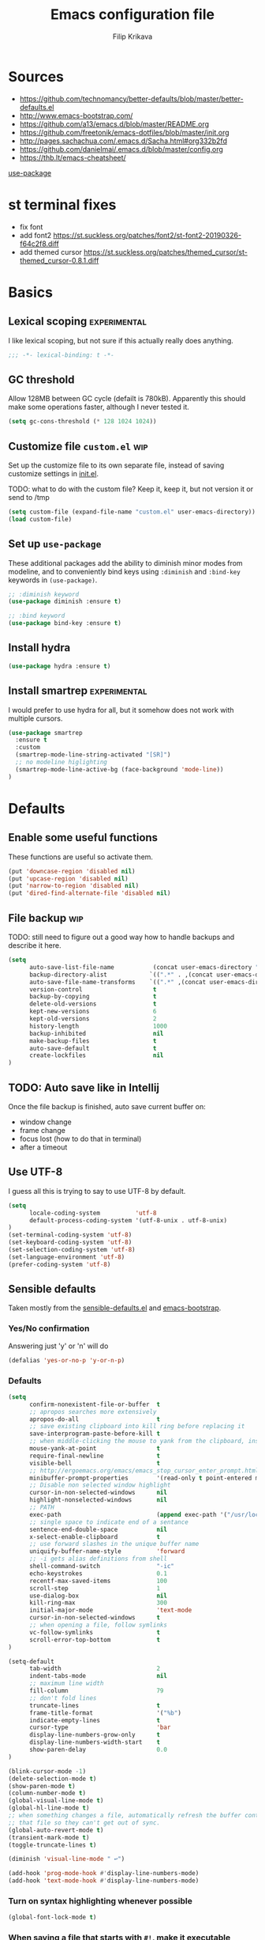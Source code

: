 #+TITLE: Emacs configuration file
#+AUTHOR: Filip Krikava
#+BABEL: :cache yes
#+PROPERTY: header-args :tangle yes
#+STARTUP: overview

* Sources

- https://github.com/technomancy/better-defaults/blob/master/better-defaults.el
- http://www.emacs-bootstrap.com/
- https://github.com/a13/emacs.d/blob/master/README.org
- https://github.com/freetonik/emacs-dotfiles/blob/master/init.org
- http://pages.sachachua.com/.emacs.d/Sacha.html#org332b2fd
- https://github.com/danielmai/.emacs.d/blob/master/config.org
- https://thb.lt/emacs-cheatsheet/

[[https://github.com/jwiegley/use-package][use-package]]

* st terminal fixes
- fix font
- add font2 https://st.suckless.org/patches/font2/st-font2-20190326-f64c2f8.diff
- add themed cursor https://st.suckless.org/patches/themed_cursor/st-themed_cursor-0.8.1.diff

* Basics
** Lexical scoping                                            :experimental:

I like lexical scoping, but not sure if this actually really does anything.

#+BEGIN_SRC emacs-lisp
;;; -*- lexical-binding: t -*-
#+END_SRC

** GC threshold

Allow 128MB between GC cycle (defailt is 780kB). Apparently this should make
some operations faster, although I never tested it.

#+BEGIN_SRC emacs-lisp
(setq gc-cons-threshold (* 128 1024 1024))
#+END_SRC

** Customize file =custom.el=                                          :wip:

Set up the customize file to its own separate file, instead of saving
customize settings in [[file:init.el][init.el]].

TODO: what to do with the custom file? Keep it, keep it, but not version it or send to /tmp

#+BEGIN_SRC emacs-lisp
(setq custom-file (expand-file-name "custom.el" user-emacs-directory))
(load custom-file)
#+END_SRC

** Set up =use-package=

These additional packages add the ability to diminish minor modes from
modeline, and to conveniently bind keys using =:diminish= and =:bind-key=
keywords in =(use-package)=.

#+BEGIN_SRC emacs-lisp
;; :diminish keyword
(use-package diminish :ensure t)

;; :bind keyword
(use-package bind-key :ensure t)
#+END_SRC
** Install hydra

#+BEGIN_SRC emacs-lisp
(use-package hydra :ensure t)
#+END_SRC

** Install smartrep                                           :experimental:

I would prefer to use hydra for all, but it somehow does not work with multiple
cursors.

#+BEGIN_SRC emacs-lisp
(use-package smartrep 
  :ensure t
  :custom
  (smartrep-mode-line-string-activated "[SR]")
  ;; no modeline higlighting
  (smartrep-mode-line-active-bg (face-background 'mode-line))
)
#+END_SRC

* Defaults
** Enable some useful functions

These functions are useful so activate them.

#+BEGIN_SRC emacs-lisp
(put 'downcase-region 'disabled nil)
(put 'upcase-region 'disabled nil)
(put 'narrow-to-region 'disabled nil)
(put 'dired-find-alternate-file 'disabled nil)
#+END_SRC

** File backup                                                         :wip:

TODO: still need to figure out a good way how to handle backups and describe it
here.

#+BEGIN_SRC emacs-lisp
(setq       
      auto-save-list-file-name           (concat user-emacs-directory "/autosave")
      backup-directory-alist            `((".*" . ,(concat user-emacs-directory "/backups/")))
      auto-save-file-name-transforms    `((".*" ,(concat user-emacs-directory "/auto-save-list/") t))
      version-control                    t
      backup-by-copying                  t
      delete-old-versions                t
      kept-new-versions                  6
      kept-old-versions                  2
      history-length                     1000
      backup-inhibited                   nil
      make-backup-files                  t
      auto-save-default                  t
      create-lockfiles                   nil
)
#+END_SRC
** TODO: Auto save like in Intellij

Once the file backup is finished, auto save current buffer on:
- window change
- frame change
- focus lost (how to do that in terminal)
- after a timeout

** Use UTF-8

I guess all this is trying to say to use UTF-8 by default.

#+BEGIN_SRC emacs-lisp
(setq 
      locale-coding-system          'utf-8
      default-process-coding-system '(utf-8-unix . utf-8-unix)
)
(set-terminal-coding-system 'utf-8)
(set-keyboard-coding-system 'utf-8)
(set-selection-coding-system 'utf-8)
(set-language-environment 'utf-8)
(prefer-coding-system 'utf-8)
#+END_SRC

** Sensible defaults

Taken mostly from the [[https://github.com/hrs/sensible-defaults.el/blob/master/sensible-defaults.el][sensible-defaults.el]] and [[http://www.emacs-bootstrap.com/][emacs-bootstrap]]. 

*** Yes/No confirmation

Answering just 'y' or 'n' will do

#+BEGIN_SRC emacs-lisp
(defalias 'yes-or-no-p 'y-or-n-p)
#+END_SRC

*** Defaults

#+BEGIN_SRC emacs-lisp
(setq 
      confirm-nonexistent-file-or-buffer  t
      ;; apropos searches more extensively
      apropos-do-all                      t
      ;; save existing clipboard into kill ring before replacing it
      save-interprogram-paste-before-kill t
      ;; when middle-clicking the mouse to yank from the clipboard, insert the text where point is, not where the mouse cursor is
      mouse-yank-at-point                 t
      require-final-newline               t
      visible-bell                        t
      ;; http://ergoemacs.org/emacs/emacs_stop_cursor_enter_prompt.html
      minibuffer-prompt-properties        '(read-only t point-entered minibuffer-avoid-prompt face minibuffer-prompt)
      ;; Disable non selected window highlight
      cursor-in-non-selected-windows      nil
      highlight-nonselected-windows       nil
      ;; PATH
      exec-path                           (append exec-path '("/usr/local/bin/"))
      ;; single space to indicate end of a sentance
      sentence-end-double-space           nil
      x-select-enable-clipboard           t
      ;; use forward slashes in the unique buffer name
      uniquify-buffer-name-style          'forward
      ;; -i gets alias definitions from shell
      shell-command-switch                "-ic"
      echo-keystrokes                     0.1 
      recentf-max-saved-items             100 
      scroll-step                         1
      use-dialog-box                      nil
      kill-ring-max                       300
      initial-major-mode                  'text-mode
      cursor-in-non-selected-windows      t
      ;; when opening a file, follow symlinks
      vc-follow-symlinks                  t
      scroll-error-top-bottom             t
)

(setq-default 
      tab-width                           2
      indent-tabs-mode                    nil              
      ;; maximum line width
      fill-column                         79
      ;; don't fold lines
      truncate-lines                      t                  
      frame-title-format                  '("%b")
      indicate-empty-lines                t
      cursor-type                         'bar
      display-line-numbers-grow-only      t
      display-line-numbers-width-start    t
      show-paren-delay                    0.0
)

(blink-cursor-mode -1)
(delete-selection-mode t)
(show-paren-mode t)
(column-number-mode t)
(global-visual-line-mode t)
(global-hl-line-mode t)
;; when something changes a file, automatically refresh the buffer containing
;; that file so they can't get out of sync.
(global-auto-revert-mode t)
(transient-mark-mode t)
(toggle-truncate-lines t)

(diminish 'visual-line-mode " ↩")

(add-hook 'prog-mode-hook #'display-line-numbers-mode)
(add-hook 'text-mode-hook #'display-line-numbers-mode)
#+END_SRC

*** Turn on syntax highlighting whenever possible

#+begin_src emacs-lisp
(global-font-lock-mode t)
#+end_src

*** When saving a file that starts with =#!=, make it executable

#+BEGIN_SRC emacs-lisp
(add-hook 'after-save-hook
          'executable-make-buffer-file-executable-if-script-p)
#+END_SRC

*** TODO: Commenting / un-commenting

#+begin_src 
(defun sensible-defaults/comment-or-uncomment-region-or-line ()
  "Comments or uncomments the region or the current line if
there's no active region."
  (interactive)
  (let (beg end)
    (if (region-active-p)
        (setq beg (region-beginning) end (region-end))
      (setq beg (line-beginning-position) end (line-end-position)))
(comment-or-uncomment-region beg end)))

(global-set-key (kbd "M-;")
'sensible-defaults/comment-or-uncomment-region-or-line)
#+end_src

* Editing

#+BEGIN_SRC emacs-lisp
(autoload 'zap-up-to-char "misc"
"Kill up to, but not including ARGth occurrence of CHAR." t)
#+END_SRC

** Fill/unfill paragraph

#+BEGIN_SRC emacs-lisp
(use-package unfill
  :defer t
  :commands (unfill-region unfill-paragraph unfill-toggle)
  :bind
  ([remap fill-paragraph] . unfill-toggle))
#+END_SRC

** Multiple cursors

#+BEGIN_SRC emacs-lisp
(use-package multiple-cursors
  :ensure t
  :config
  (smartrep-define-key global-map "C-c m"
    '(("n" . 'mc/mark-next-like-this)
      ("u" . 'mc/unmark-next-like-this)
      ("s" . 'mc/skip-to-next-like-this)
      ("N" . 'mc/mark-previous-like-this)
      ("U" . 'mc/unmark-previous-like-this)
      ("S" . 'mc/skip-to-previous-like-this)
      ("m" . 'mc/mark-more-like-this-extended)
      ("a" . 'mc/mark-all-like-this)
      ("d" . 'mc/mark-all-like-this-dwim)
      ("r" . 'mc/reverse-regions))))
#+END_SRC

** Move lines up / down

#+BEGIN_SRC emacs-lisp
(use-package move-text
  :ensure t
  :defer t
  :bind
  ("M-<down>" . move-text-down)
  ("M-<up>" . move-text-up))
#+END_SRC

** Visual regexp

#+BEGIN_SRC emacs-lisp
(use-package visual-regexp
  :ensure t
  :defer t
  :bind
  ("C-c r" . vr/replace)
  ("C-c q" . vr/query-replace)
  :config
  (define-key global-map (kbd "C-c m") 'vr/mc-mark))
#+END_SRC

** TODO join lines
** TODO open line above / bellow
** TODO comment lines
** TODO gentle movement
** TODO Spell checking
** Expand region

#+BEGIN_SRC emacs-lisp
(use-package expand-region
  :ensure t
  :bind
  (("C-c =" . er/expand-region)
   :map mode-specific-map
   :prefix-map region-prefix-map
   :prefix "r"
   ("(" . er/mark-inside-pairs)
   (")" . er/mark-outside-pairs)
   ("'" . er/mark-inside-quotes)
   ([34] . er/mark-outside-quotes) ; it's just a quotation mark
   ("o" . er/mark-org-parent)
   ("u" . er/mark-url)
   ("b" . er/mark-org-code-block)
   ("." . er/mark-method-call)
   (">" . er/mark-next-accessor)
   ("w" . er/mark-word)
   ("d" . er/mark-defun)
   ("e" . er/mark-email)
   ("," . er/mark-symbol)
   ("<" . er/mark-symbol-with-prefix)
   (";" . er/mark-comment)
   ("s" . er/mark-sentence)
   ("S" . er/mark-text-sentence)
   ("p" . er/mark-paragraph)
   ("P" . er/mark-text-paragraph)))
#+END_SRC
** Snippets
#+BEGIN_SRC emacs-lisp
(use-package yasnippet
  :ensure t
  :init
  (yas-global-mode 1))
#+end_src
** Auto completion

#+BEGIN_SRC emacs-lisp
(use-package company 
  :ensure t
  :config
  (add-hook 'after-init-hook 'global-company-mode))
#+END_SRC

* Movement and navigation
** Windows
*** Save window layout stack using the =winner-mode=

This will allow to go back/fort between window layouts.

#+BEGIN_SRC emacs-lisp
(use-package winner 
  :ensure t
  :config
  (winner-mode 1))
#+END_SRC

*** Jump between windows

#+BEGIN_SRC emacs-lisp
(use-package ace-window
  :ensure t
  :defer t
  :bind
  ("C-'" . ace-window)
  ("C-\"" . hydra-window/body))
#+END_SRC

#+BEGIN_SRC emacs-lisp
(defhydra hydra-window (:hint nil)
   "
   Move^^   Split^^           Switch^^      Resize^^            Misc^^
  -----------------------------------------------------------------------
   [_←_]    [_-_] vertical    _b_uffer      [_S-<left>_]        _u_ndo/_r_edo
   [_↓_]    [_|_] horizontal  _f_ind files  [_S-<down>_]        _a_ce-window
   [_↑_]                    _s_wap        [_S-<up>_]          _d_elete
   [_→_]                                [_S-<right>_]       ace-_D_elete
                                      _M_aximize/_B_alance"
   ("<left>" windmove-left)
   ("<down>" windmove-down)
   ("<up>" windmove-up)
   ("<right>" windmove-right)
   ("S-<left>" shrink-window-horizontally)
   ("S-<down>" enlarge-window)
   ("S-<up>" shrink-window)
   ("S-<right>" enlarge-window-horizontally)
   ("b" helm-mini)
   ("f" helm-find-files)
   ("a" (lambda ()
          (interactive)
          (ace-window)
          (add-hook 'ace-window-end-once-hook
                    'hydra-window/body)))
   ("|" (lambda ()
          (interactive)
          (split-window-right)
          (windmove-right)))
   ("-" (lambda ()
          (interactive)
          (split-window-below)
          (windmove-down)))
   ("s" (lambda ()
          (interactive)
          (ace-window 4)
          (add-hook 'ace-window-end-once-hook
                    'hydra-window/body)))
   ("d" kill-buffer-and-window)
   ("D" ace-delete-window)
   ("M" ace-maximize-window)
   ("B" balance-windows-area)
   ("u" (progn
          (winner-undo)
          (setq this-command 'winner-undo)))
   ("r" winner-redo)
   ("q" nil))

(global-set-key (kbd "M-S-o") 'hydra-window/body)
#+END_SRC

** Go to chars, words, lines

This allows to quickly jump around in the buffer. The way it is setup is by
remapping the =M-g= to a hydra that calls various [[https://github.com/abo-abo/avy][avy]] functions.

#+BEGIN_SRC emacs-lisp
(use-package avy
  :ensure t
  :bind
  ("M-g" . hydra-avy/body)
  :config
  (avy-setup-default)
  (set-face-attribute 'avy-lead-face-0 nil :foreground "black")
  (defhydra hydra-avy (:exit t :hint nil)
   "
   Line^^   Region^^   Goto
  ----------------------------------------------------------
   _y_ank   _Y_ank     timed _c_har  _C_har
   _m_ove   _M_ove     _w_ord        any _W_ord
   _k_ill   _K_ill     _l_ine        end of _L_ine  [_g_] line number"
    ("g" goto-line)
    ("c" avy-goto-char-timer)
    ("C" avy-goto-char)
    ("w" avy-goto-word-1)
    ("W" avy-goto-word-0)
    ("l" avy-goto-line)
    ("L" avy-goto-end-of-line)
    ("m" avy-move-line)
    ("M" avy-move-region)
    ("k" avy-kill-whole-line)
    ("K" avy-kill-region)
    ("y" avy-copy-line)
    ("Y" avy-copy-region)
    ("q" )))
#+END_SRC

** TODO: bookmarks

#+BEGIN_SRC 
(setq
 ;; persistent bookmarks
 bookmark-save-flag                      t
 bookmark-default-file              (concat temp-dir "/bookmarks"))
#+END_SRC
** =C-a= / =home= and =C-e= / =end= keys move to the beginning/end of the line smartly

#+BEGIN_SRC emacs-lisp
(use-package mwim
  :ensure t
  :defer t
  :bind
  ("C-a" . mwim-beginning)
  ("C-e" . mwim-end)
  ("<home>" . mwim-beginning)
  ("<end>" . mwim-end))
#+END_SRC
** Helm

*** Basics

#+BEGIN_SRC emacs-lisp
(use-package helm
  :ensure t
  :custom
  (helm-M-x-fuzzy-match t)
  (helm-buffers-fuzzy-matching t)
  (helm-recentf-fuzzy-match t)
  (helm-split-window-in-side-p t)
  (helm-split-window-default-side 'below)
  (helm-idle-delay 0.0)
  (helm-input-idle-delay 0.01)
  (helm-quick-update t)
  (helm-ff-skip-boring-files t)
  :config
  (helm-mode 1)
  :bind 
  ("M-x" . helm-M-x)
  ("C-x C-f" . helm-find-files)
  ("C-x b" . helm-mini)
  ("C-x p l" . helm-projectile)
  ("C-x c o" . helm-occur)
  ("C-x c /" . helm-projectile-ag)
  ("C-x c k" . helm-show-kill-ring))
#+END_SRC 

*** =helm-ag=

#+BEGIN_SRC emacs-lisp
(use-package helm-ag
  :ensure t
  :custom
  (helm-ag-base-command "rg --no-heading"))
#+END_SRC

*** =helm-ls-git=

#+BEGIN_SRC emacs-lisp
(use-package helm-ls-git
  :ensure t
  :defer t
  :bind
  ("C-x p f" . helm-browse-project))
#+END_SRC

*** Other

TODO: helm-dictionary
TODO: helm-addressbook / helm-mu
TODO: helm-descbinds
TODO: helm-c-yasnippet
TODO: imenu-anywhere
TODO: helm-bibtex
TODO: helm-dash
TODO: helm-xref
TODO: helm-flycheck
TODO: swiper-helm
TODO: helm-swoop
TODO: helm-projectile

#+BEGIN_SRC emacs-lisp
(use-package flyspell-correct-helm
  :bind ("C-M-;" . flyspell-correct-wrapper)
  :init
  (setq flyspell-correct-interface #'flyspell-correct-helm))
#+END_SRC

* Packages
** iqa - quick access to config file

#+BEGIN_SRC emacs-lisp
(use-package iqa
  :ensure t
  :custom
  (iqa-user-init-file (concat user-emacs-directory "config.org"))
  :config
  (iqa-setup-default))
#+END_SRC

** ibuffers

#+BEGIN_SRC emacs-lisp
(use-package ibuffer
  :bind
  ([remap list-buffers] . ibuffer))
#+END_SRC

**** TODO hydra

** which-key

#+BEGIN_SRC emacs-lisp
(use-package which-key
  :diminish which-key-mode
  :custom
  (which-key-idle-delay 0.7)
  :config
  (which-key-mode))
#+END_SRC

** dired

Auto refresh dired
#+BEGIN_SRC emacs-lisp
(add-hook 'dired-mode-hook 'auto-revert-mode)
(setq 
      global-auto-revert-non-file-buffers t
      auto-revert-verbose                 nil
      ;; file sizes in human-readable units (KB, MB, etc)
      dired-listing-switches              "-alh"
)
#+END_SRC

**** TODO hydra

** version control

Sort buffers in ibuffer based on git
#+BEGIN_SRC emacs-lisp
(use-package ibuffer-vc
  :ensure t)
#+END_SRC

Magit stuff
#+BEGIN_SRC emacs-lisp
(use-package magit
  :defer t
  :ensure t
  :custom
  (magit-display-buffer-function 'magit-display-buffer-fullframe-status-v1 "Enable fullscreen")
  :bind
  ("C-x g s" . magit-status)
  ("C-x g x" . magit-checkout)
  ("C-x g c" . magit-commit)
  ("C-x g p" . magit-push)
  ("C-x g u" . magit-pull)
  ("C-x g e" . magit-ediff-resolve)
  ("C-x g r" . magit-rebase-interactive))

(use-package magit-popup
  :ensure t)
#+END_SRC

Highlight chnages in files

#+BEGIN_SRC emacs-lisp
(use-package diff-hl
  :ensure t
  :hook
  ((magit-post-refresh . diff-hl-magit-post-refresh)
   (prog-mode . diff-hl-mode)
   (prog-mode . diff-hl-margin-mode)
   (org-mode . diff-hl-mode)
   (org-mode . diff-hl-margin-mode)
   (dired-mode . diff-hl-dired-mode)))
#+END_SRC
** diff

#+BEGIN_SRC emacs-lisp
(use-package ediff
  :config
  (setq ediff-window-setup-function 'ediff-setup-windows-plain)
  (setq-default ediff-highlight-all-diffs 'nil)
  (setq ediff-diff-options "-w"))  
#+END_SRC

* Org 
** Default setup

#+BEGIN_SRC emacs-lisp
(use-package org
  :defer t
  ;; to be sure we have the latest Org version
  :ensure org-plus-contrib
  :hook
  (org-mode . flyspell-mode)
  :custom
  (org-src-tab-acts-natively t)
  (org-src-preserve-indentation t)
  (org-log-done t)
  (org-startup-with-inline-images t)
  (org-latex-prefer-user-labels t)
  (org-image-actual-width nil)
  (org-id-link-to-org-use-id 'create-if-interactive)
  (org-agenda-files '("~/Notes/Journal"))
  (org-directory "~/Notes")
  (org-default-notes-file "~/Notes/Journal/Notes.org")
  (org-startup-indented 1)
  (org-blank-before-new-entry '(((heading .  t) (plain-list-item . t))))
  (org-log-reschedule 'time)
  (org-log-into-drawer t)
  (org-refile-targets (quote ((nil :maxlevel . 9) (org-agenda-files :maxlevel . 9))))
  (org-src-fontify-natively t)
  (org-todo-keywords '((sequence "TODO(t)" "WAIT(w@/!)" "|" "DONE(d!)" "CANCELED(c@)")))
  (org-capture-templates
     '(("t" "Todo"         entry (file+headline "~/Notes/Journal/TODO.org" "INBOX")  "* TODO %?\ncaptured on: %U\nfrom: %a\n%i")
       ("n" "Note"         entry (file+headline "~/Notes/Journal/Notes.org" "Notes") "* %?\ncaptured on: %U\nfrom: %a\n%i")
       ("j" "Journal"      entry (file+datetree "~/Notes/Journal/Journal.org")    "* %?\n%i")
       ("J" "Work Journal" entry (file+datetree "~/Notes/Journal/Work.org")  "* %?\n%i")))
  :bind
  ("C-c c" . org-capture))
#+END_SRC

** Better appearance

#+BEGIN_SRC emacs-lisp
(use-package org-bullets
  :ensure t
  :custom
  (org-bullets-bullet-list '("•"))
  (org-ellipsis "↴")
  :hook
  (org-mode . org-bullets-mode))
#+END_SRC

** Yasnippet support 

From [[https://orgmode.org/worg/org-faq.html#YASnippet][org-manual]]:
#+begin_quote
The way Org-mode binds the TAB key (binding to [tab] instead of \t) overrules yasnippets' access to this key.
#+end_quote

The following is the _official_ way to fix it:

#+BEGIN_SRC emacs-lisp
(defun yas/org-very-safe-expand ()
  (let ((yas/fallback-behavior 'return-nil)) (yas/expand)))

(add-hook 'org-mode-hook
          (lambda ()
            (make-variable-buffer-local 'yas/trigger-key)
            (setq yas/trigger-key [tab])
            (add-to-list 'org-tab-first-hook 'yas/org-very-safe-expand)
            (define-key yas/keymap [tab] 'yas/next-field)))
#+END_SRC

* Appearance
** Theme

TODO: better contrast between hl-line and region
TODO: rainbow parens

#+BEGIN_SRC emacs-lisp
(use-package base16-theme
  :ensure t
  :config
  (load-theme 'base16-oceanicnext t))

#+END_SRC

** Font

TODO: font size hydra

#+BEGIN_SRC emacs-lisp
(add-to-list 'default-frame-alist
  (cond
    ((string-equal system-type "darwin")    '(font . "dejavu sans mono"))
    ((string-equal system-type "gnu/linux") '(font . "dejavu sans mono"))))
#+END_SRC

** Modeline

TODO: do I actually need any modeline?

#+BEGIN_SRC emacs-lisp :tangle no
(use-package doom-modeline
  :ensure t
  :hook
  (after-init . doom-modeline-init)
  :custom
  (doom-modeline-major-mode-icon t)
  (doom-modeline-buffer-file-name-style 'buffer-name)
  (doom-modeline-icon t))
#+END_SRC
** Cursor
TODO: bar cursor pink
* Troubleshooting
** Invalid function: =org-preserve-local-variables=

As indicated in [[https://github.com/syl20bnr/spacemacs/issues/11801#issuecomment-451755821][spacemacs/11801]], the problem is in version misalignment which
can be fixed by removing all =org-*/*.elc= files and compiling it again:

#+BEGIN_SRC sh
find org*/*.elc -print0 | xargs -0 rm
#+END_SRC

And then running the following function

#+BEGIN_SRC emacs-lisp
(defun fikovnik/recompile-elpa ()
  "Recompile packages in elpa directory. Useful if you switch
   Emacs versions."
  (interactive)
  (byte-recompile-directory package-user-dir nil t))
#+END_SRC

